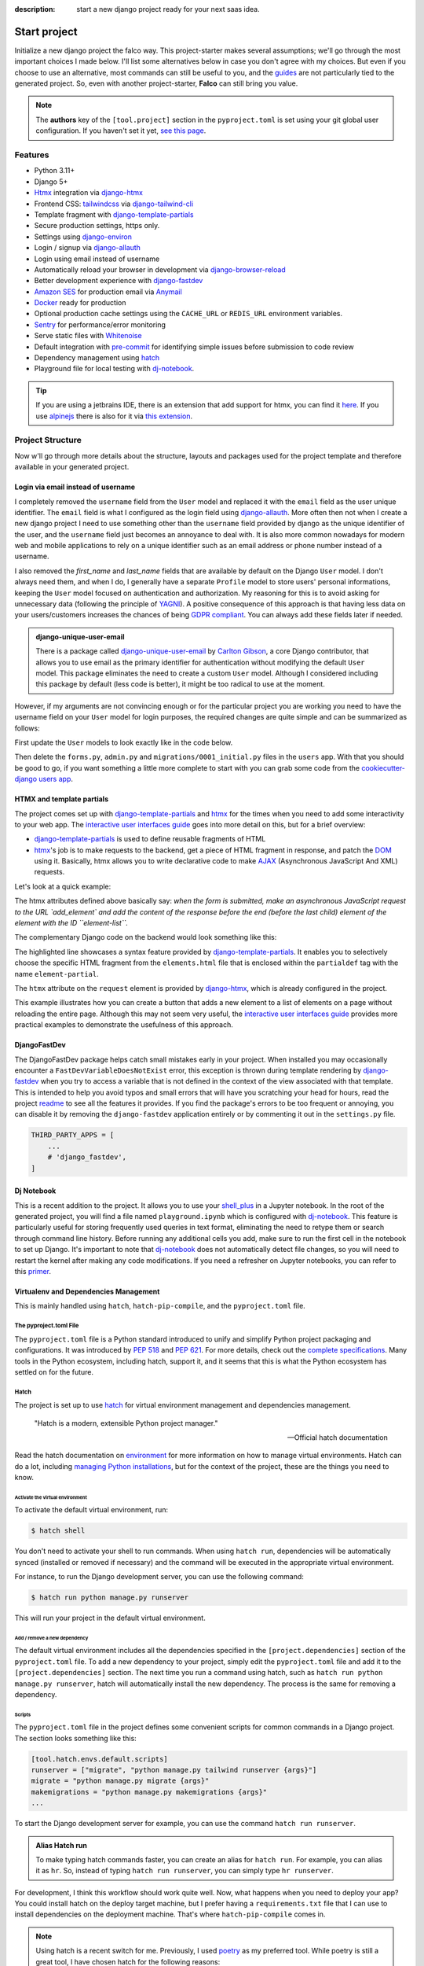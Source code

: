 :description: start a new django project ready for your next saas idea.

Start project
=============

.. cappa:: falco.commands.StartProject

Initialize a new django project the falco way. This project-starter makes several assumptions; we'll go through the most important choices I made below.
I'll list some alternatives below in case you don't agree with my choices. But even if you choose to use an alternative, most commands
can still be useful to you, and the `guides </guides/index.html>`__ are not particularly tied to the generated project. So, even with another project-starter, **Falco**
can still bring you value.

.. code-block:: bash
   :caption: Example

   $ falco start-project myproject

.. note::

   The **authors** key of the ``[tool.project]`` section in the ``pyproject.toml`` is set using your git global user
   configuration. If you haven't set it yet, `see this page <https://git-scm.com/book/en/v2/Getting-Started-First-Time-Git-Setup#_your_identity>`_.


Features
--------

- Python 3.11+
- Django 5+
- Htmx_ integration via django-htmx_
- Frontend CSS: `tailwindcss <https://tailwindcss.com/>`_ via `django-tailwind-cli <https://github.com/oliverandrich/django-tailwind-cli>`_
- Template fragment with django-template-partials_
- Secure production settings, https only.
- Settings using `django-environ <https://github.com/joke2k/django-environ>`_
- Login / signup via `django-allauth <https://github.com/pennersr/django-allauth>`_
- Login using email instead of username
- Automatically reload your browser in development via `django-browser-reload <https://github.com/adamchainz/django-browser-reload>`_
- Better development experience with `django-fastdev <https://github.com/boxed/django-fastdev>`_
- `Amazon SES <https://aws.amazon.com/ses/?nc1=h_ls>`_ for production email via `Anymail <https://github.com/anymail/django-anymail>`_
- `Docker <https://www.docker.com/>`_ ready for production
- Optional production cache settings using the ``CACHE_URL`` or ``REDIS_URL`` environment variables.
- `Sentry <https://sentry.io/welcome/>`_ for performance/error monitoring
- Serve static files with `Whitenoise <https://whitenoise.evans.io/en/latest/>`_
- Default integration with `pre-commit <https://github.com/pre-commit/pre-commit>`_ for identifying simple issues before submission to code review
- Dependency management using hatch_
- Playground file for local testing with dj-notebook_.

.. tip::

   If you are using a jetbrains IDE, there is an extension that add support for htmx, you can find it `here <https://plugins.jetbrains.com/plugin/20588-htmx-support>`_.
   If you use `alpinejs <https://alpinejs.dev/>`_ there is also for it via `this extension <https://plugins.jetbrains.com/plugin/15251-alpine-js-support>`_.


Project Structure
-----------------

Now w'll go through more details about the structure, layouts and packages used for the project template and therefore available
in your generated project.


.. figure:: ../images/project-tree.svg


Login via email instead of username
^^^^^^^^^^^^^^^^^^^^^^^^^^^^^^^^^^^

I completely removed the ``username`` field from the ``User`` model and replaced it with the ``email`` field as the user unique identifier.
The ``email`` field is what I configured as the login field using `django-allauth <https://github.com/pennersr/django-allauth>`_.
More often then not when I create a new django project I need to use something other than the ``username`` field provided by django as the unique identifier of the user,
and the ``username`` field just becomes an annoyance to deal with. It is also more common nowadays for modern web and mobile applications to rely on a unique identifier
such as an email address or phone number instead of a username.

I also removed the `first_name` and `last_name` fields that are available by default on the Django ``User`` model. I don't always need them, and when I do, I generally have a separate ``Profile``
model to store users' personal informations, keeping the ``User`` model focused on authentication and authorization.
My reasoning for this is to avoid asking for unnecessary data (following the principle of `YAGNI <https://en.wikipedia.org/wiki/You_aren%27t_gonna_need_it>`_). A positive consequence of this approach
is that having less data on your users/customers increases the chances of being `GDPR compliant <https://gdpr.eu/compliance/>`_. You can always add these fields later if needed.

.. admonition:: django-unique-user-email
   :class: note dropdown

   There is a package called `django-unique-user-email <https://github.com/carltongibson/django-unique-user-email>`_ by `Carlton Gibson <https://twitter.com/carlton_gibson>`_, a core Django contributor, that
   allows you to use email as the primary identifier for authentication without modifying the default ``User`` model. This package eliminates the need to create a custom ``User`` model. Although I considered
   including this package by default (less code is better), it might be too radical to use at the moment.

However, if my arguments are not convincing enough or for the particular project you are working you need to have the
username field on your ``User`` model for login purposes, the required changes are quite simple and can be summarized as follows:

First update the ``User`` models to look exactly like in the code below.

.. code-block:: python
   :caption: users/models.py

   from django.contrib.auth.models import AbstractUser

   class User(AbstractUser):
       pass

Then delete the ``forms.py``, ``admin.py`` and ``migrations/0001_initial.py`` files in the ``users`` app.
With that you should be good to go, if you want something a little more complete to start with you can grab some
code from the `cookiecutter-django users app <https://github.com/cookiecutter/cookiecutter-django/tree/master/%7B%7Bcookiecutter.project_slug%7D%7D/%7B%7Bcookiecutter.project_slug%7D%7D/users>`__.

HTMX and template partials
^^^^^^^^^^^^^^^^^^^^^^^^^^

The project comes set up with django-template-partials_ and htmx_ for the times when you need to add some
interactivity to your web app. The `interactive user interfaces guide </guides/interactive_user_interfaces.html>`_ goes into more detail on this, but for a brief overview:

* django-template-partials_ is used to define reusable fragments of HTML
* htmx_'s job is to make requests to the backend, get a piece of HTML fragment in response, and patch the `DOM <https://developer.mozilla.org/en-US/docs/Web/API/Document_Object_Model/Introduction>`_ using it. Basically, htmx allows you to write declarative code to make `AJAX <https://www.w3schools.com/xml/ajax_intro.asp>`_ (Asynchronous JavaScript And XML) requests.

Let's look at a quick example:

.. code-block:: html
   :linenos:
   :caption: elements.html
   :emphasize-lines: 4, 6, 11-13


   {% block main %}
   <ul id="element-list">
      {% for el in elements %}
         {% partialdef element-partial inline=True %}
            <li>{{ el }}</li>
         {% endpartialdef %}
      {% endfor %}
   </ul>

   <form
   hx-post="{% url 'add_element' %}"
   hx-target="#element-list"
   hx-swap="beforeend"
   >
      <!-- Let's assume some form fields are defined here -->
      <button type="submit">Submit</button>
   </form>

   {% endblock main %}

The htmx attributes defined above basically say:
*when the form is submitted, make an asynchronous JavaScript request to the URL `add_element` and add the content of the response before the end (before the last child) element of
the element with the ID ``element-list``.*

The complementary Django code on the backend would look something like this:

.. code-block:: python
   :linenos:
   :caption: views.py
   :emphasize-lines: 6

   def add_element(request):
      new_element = add_new_element(request.POST)
      template_name =  if request.htmx else "myapp/elements.html"

      if request.htmx:
         return render(request, "myapp/elements.html#element-partial", {"el": new_element})
      else:
         redirect("elements_list")

The highlighted line showcases a syntax feature provided by django-template-partials_. It enables you to selectively
choose the specific HTML fragment from the ``elements.html`` file that is enclosed within the ``partialdef`` tag with the name ``element-partial``.

The ``htmx`` attribute on the ``request`` element is provided by django-htmx_, which is already configured in the project.

This example illustrates how you can create a button that adds a new element to a list of elements on a page without reloading the entire page.
Although this may not seem very useful, the `interactive user interfaces guide </guides/interactive_user_interfaces.html>`_ provides more practical examples to demonstrate the usefulness
of this approach.


DjangoFastDev
^^^^^^^^^^^^^

The DjangoFastDev package helps catch small mistakes early in your project. When installed you may
occasionally encounter a ``FastDevVariableDoesNotExist`` error, this exception is thrown during template rendering
by `django-fastdev <https://github.com/boxed/django-fastdev>`_ when you try to access a variable that is not defined in the context
of the view associated with that template. This is intended to help you avoid typos and small errors that will
have you scratching your head for hours, read the project `readme <https://github.com/boxed/django-fastdev#django-fastdev>`_ to see
all the features it provides.
If you find the package's errors to be too frequent or annoying, you can disable it by removing the ``django-fastdev`` application
entirely or by commenting it out in the ``settings.py`` file.


.. code:: python

   THIRD_PARTY_APPS = [
       ...
       # 'django_fastdev',
   ]

Dj Notebook
^^^^^^^^^^^

This is a recent addition to the project. It allows you to use your `shell_plus <https://django-extensions.readthedocs.io/en/latest/shell_plus.html>`_ in a Jupyter notebook.
In the root of the generated project, you will find a file named ``playground.ipynb`` which is configured with dj-notebook_.
This feature is particularly useful for storing frequently used queries in text format, eliminating the need to retype them or search through
command line history. Before running any additional cells you add, make sure to run the first cell in the notebook to set up Django. It's
important to note that dj-notebook_ does not automatically detect file changes, so you will need to restart the kernel after making any code modifications.
If you need a refresher on Jupyter notebooks, you can refer to this `primer <https://www.dataquest.io/blog/jupyter-notebook-tutorial/>`_.

Virtualenv and Dependencies Management
^^^^^^^^^^^^^^^^^^^^^^^^^^^^^^^^^^^^^

This is mainly handled using ``hatch``, ``hatch-pip-compile``, and the ``pyproject.toml`` file.

The pyproject.toml File
***********************

The ``pyproject.toml`` file is a Python standard introduced to unify and simplify Python project packaging and configurations. It was introduced by `PEP 518 <https://www.python.org/dev/peps/pep-0518/>`_ and `PEP 621 <https://www.python.org/dev/peps/pep-0621/>`_.
For more details, check out the `complete specifications <https://packaging.python.org/en/latest/specifications/pyproject-toml/#pyproject-toml-spec>`_.
Many tools in the Python ecosystem, including hatch, support it, and it seems that this is what the Python ecosystem has settled on for the future.

Hatch
*****

The project is set up to use hatch_ for virtual environment management and dependencies management.

   "Hatch is a modern, extensible Python project manager."

   -- Official hatch documentation

Read the hatch documentation on `environment <https://hatch.pypa.io/latest/environment/>`_ for more information on how to manage virtual environments.
Hatch can do a lot, including `managing Python installations <https://hatch.pypa.io/latest/cli/reference/#hatch-python>`_, but for the context of the project, these are the things you need to know.

Activate the virtual environment
++++++++++++++++++++++++++++++++

To activate the default virtual environment, run:

.. code-block:: bash

   $ hatch shell

You don't need to activate your shell to run commands. When using ``hatch run``, dependencies will be automatically synced (installed or removed if necessary) and the command will be
executed in the appropriate virtual environment.

For instance, to run the Django development server, you can use the following command:

.. code-block:: bash

   $ hatch run python manage.py runserver

This will run your project in the default virtual environment.

Add / remove a new dependency
+++++++++++++++++++++++++++++

The default virtual environment includes all the dependencies specified in the ``[project.dependencies]`` section of the ``pyproject.toml`` file.
To add a new dependency to your project, simply edit the ``pyproject.toml`` file and add it to the ``[project.dependencies]`` section.
The next time you run a command using hatch, such as ``hatch run python manage.py runserver``, hatch will automatically install the new dependency.
The process is the same for removing a dependency.

Scripts
+++++++

The ``pyproject.toml`` file in the project defines some convenient scripts for common commands in a Django project. The section looks something like this:

.. code-block:: toml

   [tool.hatch.envs.default.scripts]
   runserver = ["migrate", "python manage.py tailwind runserver {args}"]
   migrate = "python manage.py migrate {args}"
   makemigrations = "python manage.py makemigrations {args}"
   ...

To start the Django development server for example, you can use the command ``hatch run runserver``.

.. admonition:: Alias Hatch run
   :class: tip

   To make typing hatch commands faster, you can create an alias for ``hatch run``. For example, you can alias it as ``hr``. So,
   instead of typing ``hatch run runserver``, you can simply type ``hr runserver``.

For development, I think this workflow should work quite well. Now, what happens when you need to deploy your app? You could install hatch on
the deploy target machine, but I prefer having a ``requirements.txt`` file that I can use to install dependencies on the deployment machine.
That's where ``hatch-pip-compile`` comes in.

.. note::
   :class: dropdown

   Using hatch is a recent switch for me. Previously, I used `poetry <https://python-poetry.org/>`_ as my preferred tool. While poetry is still a great tool, I have chosen hatch for the following reasons:

   1. Backed by the `pypa` (Python Packaging Authority), hatch aligns with the efforts to solve packaging and tooling issues in the Python ecosystem. I believe that if the Python ecosystem ever manages to overcome these challenges, it will be because the pypa has reached a consensus, and I hope that hatch will be the chosen solution. We all hope to see a cargo-like tool for Python someday.

   2. Hatch now has the ability to install and manage Python versions, along with other existing features. This brings it closer to being the all-in-one tool that every Python developer needs.

   3. Hatch is PEP-friendly, making it compatible with other tools in the ecosystem. It adds minimal custom configuration to the `pyproject.toml` file and relies on existing standards for project information and dependencies.

   4. In terms of performance, hatch is faster compared to poetry. While poetry is generally not slow, there have been rare instances where it took 30 minutes to install requirements. I have experienced this a few times.


hatch-pip-compile
*****************

The `hatch-pip-compile <https://github.com/juftin/hatch-pip-compile>`_ plugin is used with hatch to automatically generate a
requirements file (lock file) using `pip-tools <https://github.com/jazzband/pip-tools>`. This file contains the dependencies of your hatch virtual environment with pinned versions.
The default setup generates a `requirements.txt` file that can be used for installing dependencies during deployment, as shown in the provided Dockerfile. However, you can customize the plugin to save
locks for all your environments. Refer to the `hatch-pip-compile documentation <https://github.com/juftin/hatch-pip-compile>`_ for more details.

Here is the current configuration in the `pyproject.toml` file relevant to hatch-pip-compile:

.. code-block:: toml

   [tool.hatch.env]
   requires = [
   "hatch-pip-compile"
   ]

   [tool.hatch.envs.default]
   type = "pip-compile"
   pip-compile-constraint = "default"
   pip-compile-installer = "pip-sync"
   lock-filename = "requirements.txt"


CSS Framework
^^^^^^^^^^^^^


Alternative starters
--------------------

Here are some alternative project starters that you can consider if the falco starter is not to your liking:

- `cookiecutter-django <https://github.com/cookiecutter/cookiecutter-django>`_
- `django-hatch-startproject <https://github.com/oliverandrich/django-hatch-startproject>`_
- `django-poetry-startproject <https://github.com/oliverandrich/django-poetry-startproject>`_
- `django-startproject <https://github.com/jefftriplett/django-startproject>`_
- `djangox <https://github.com/wsvincent/djangox>`_
- `wemake-django-template <https://github.com/wemake-services/wemake-django-template>`_


.. _hatch: https://hatch.pypa.io/latest/
.. _django-template-partials: https://github.com/carltongibson/django-template-partials
.. _htmx: https://htmx.org/
.. _django-htmx: https://github.com/adamchainz/django-htmx
.. _dj-notebook: https://github.com/pydanny/dj-notebook
